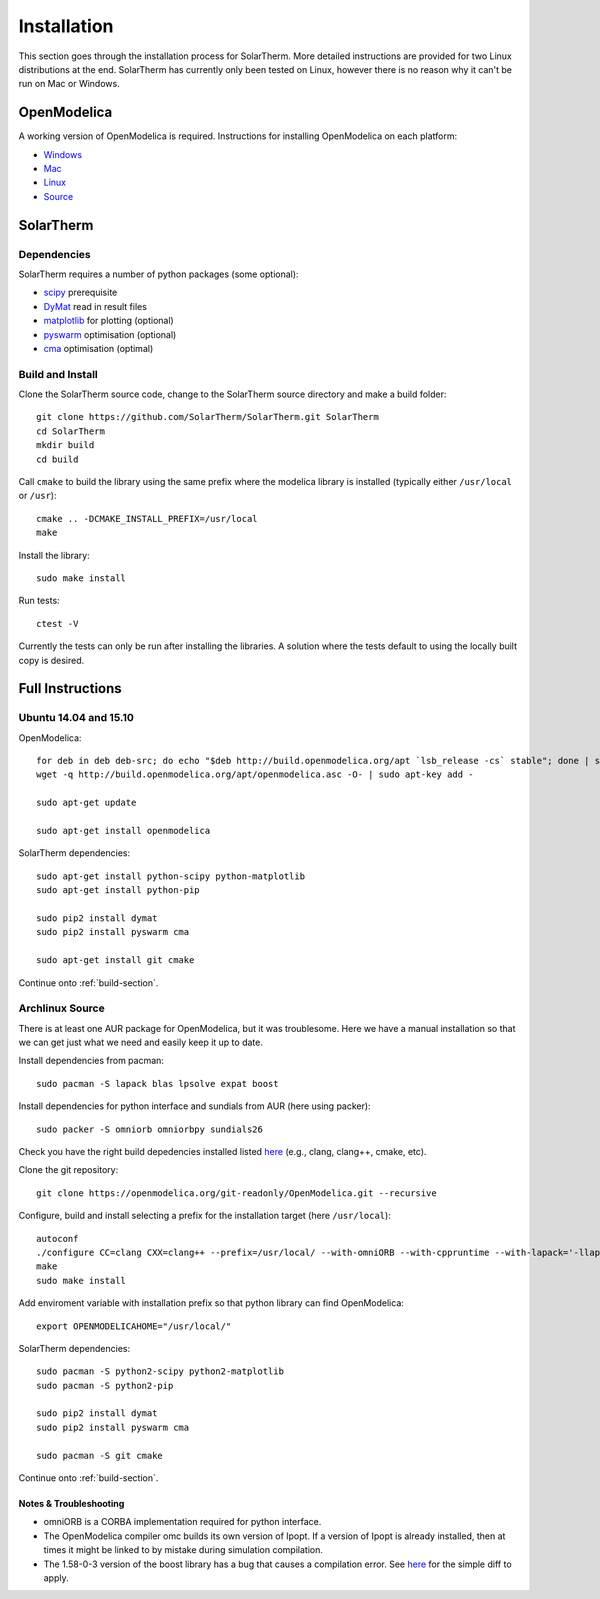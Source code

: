 Installation
============
This section goes through the installation process for SolarTherm.  More detailed instructions are provided for two Linux distributions at the end.  SolarTherm has currently only been tested on Linux, however there is no reason why it can't be run on Mac or Windows.

OpenModelica
------------
A working version of OpenModelica is required.  Instructions for installing OpenModelica on each platform:

* `Windows <https://www.openmodelica.org/download/download-windows>`_
* `Mac <https://www.openmodelica.org/download/download-mac>`_
* `Linux <https://www.openmodelica.org/download/download-linux>`_
* `Source <https://github.com/OpenModelica/OpenModelica>`_

SolarTherm
----------
Dependencies
^^^^^^^^^^^^
SolarTherm requires a number of python packages (some optional):

* `scipy <http://www.scipy.org/>`_ prerequisite
* `DyMat <https://bitbucket.org/jraedler/dymat>`_ read in result files
* `matplotlib <http://matplotlib.org/>`_ for plotting (optional)
* `pyswarm <http://pythonhosted.org/pyswarm/>`_ optimisation (optional)
* `cma <https://www.lri.fr/~hansen/cmaes_inmatlab.html>`_ optimisation (optimal)

.. _build-section:

Build and Install
^^^^^^^^^^^^^^^^^
Clone the SolarTherm source code, change to the SolarTherm source directory and make a build folder::
    
    git clone https://github.com/SolarTherm/SolarTherm.git SolarTherm
    cd SolarTherm
    mkdir build
    cd build

Call ``cmake`` to build the library using the same prefix where the modelica
library is installed (typically either ``/usr/local`` or ``/usr``)::

    cmake .. -DCMAKE_INSTALL_PREFIX=/usr/local
    make

Install the library::

    sudo make install

Run tests::

    ctest -V

Currently the tests can only be run after installing the libraries.  A solution where the tests default to using the locally built copy is desired.

Full Instructions
-----------------
Ubuntu 14.04 and 15.10
^^^^^^^^^^^^^^^^^^^^^^

OpenModelica::
    
    for deb in deb deb-src; do echo "$deb http://build.openmodelica.org/apt `lsb_release -cs` stable"; done | sudo tee /etc/apt/sources.list.d/openmodelica.list
    wget -q http://build.openmodelica.org/apt/openmodelica.asc -O- | sudo apt-key add -

    sudo apt-get update

    sudo apt-get install openmodelica


SolarTherm dependencies::

    sudo apt-get install python-scipy python-matplotlib
    sudo apt-get install python-pip

    sudo pip2 install dymat
    sudo pip2 install pyswarm cma

    sudo apt-get install git cmake

.. sudo pip2 install git+git://github.com/OpenModelica/OMPython.git

Continue onto :ref:`build-section`.

Archlinux Source
^^^^^^^^^^^^^^^^
There is at least one AUR package for OpenModelica, but it was troublesome.  Here we have a manual installation so that we can get just what we need and easily keep it up to date.

Install dependencies from pacman::

    sudo pacman -S lapack blas lpsolve expat boost

Install dependencies for python interface and sundials from AUR (here using packer)::

    sudo packer -S omniorb omniorbpy sundials26

Check you have the right build depedencies installed listed `here <https://github.com/OpenModelica/OpenModelica>`__ (e.g., clang, clang++, cmake, etc).

Clone the git repository::

    git clone https://openmodelica.org/git-readonly/OpenModelica.git --recursive

Configure, build and install selecting a prefix for the installation target (here ``/usr/local``)::

    autoconf
    ./configure CC=clang CXX=clang++ --prefix=/usr/local/ --with-omniORB --with-cppruntime --with-lapack='-llapack -lblas'
    make
    sudo make install

Add enviroment variable with installation prefix so that python library can find OpenModelica::

    export OPENMODELICAHOME="/usr/local/"

SolarTherm dependencies::

    sudo pacman -S python2-scipy python2-matplotlib
    sudo pacman -S python2-pip

    sudo pip2 install dymat
    sudo pip2 install pyswarm cma

    sudo pacman -S git cmake

.. sudo pip2 install git+git://github.com/OpenModelica/OMPython.git

Continue onto :ref:`build-section`.

Notes & Troubleshooting
"""""""""""""""""""""""
* omniORB is a CORBA implementation required for python interface.
* The OpenModelica compiler omc builds its own version of Ipopt.  If a version of Ipopt is already installed, then at times it might be linked to by mistake during simulation compilation.
* The 1.58-0-3 version of the boost library has a bug that causes a compilation error.  See `here <https://svn.boost.org/trac/boost/attachment/ticket/11207/patch_numeric-ublas-storage.hpp.diff>`__ for the simple diff to apply.

.. Add the SolarTherm libraries where OpenModelica can find them.  The first way to do this is to copy or symbolically link the SolarTherm folder in the ``~/.openmodelica/libraries/`` folder.  On linux creating the symbolic link::
.. 
..     mkdir -p ~/.openmodelica/libraries/
..     cd ~/.openmodelica/libraries
..     ln -s $STLIBPARENTPATH/SolarTherm SolarTherm
.. 
.. Where ``$STLIBPARENTPATH`` is the directory that contains the SolarTherm folder.
.. 
.. The second way to do this is by setting the ``OPENMODELICALIBRARY`` environment variable::
.. 
..     OPENMODELICA=$OPENMODELICAHOME/lib/omlibrary:~/.openmodelica/libraries/:$STLIBPARENTPATH
.. 
.. On windows replace the : with ;.
